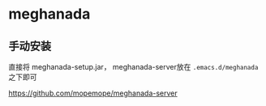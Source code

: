 * meghanada

** 手动安装

   直接将 meghanada-setup.jar， meghanada-server放在 ~.emacs.d/meghanada~ 之下即可

   https://github.com/mopemope/meghanada-server
